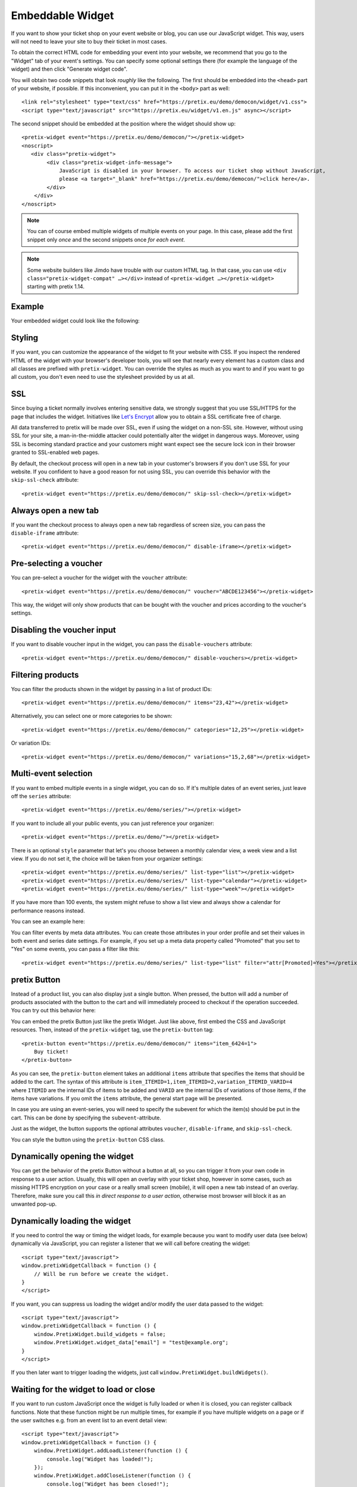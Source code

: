 .. _widget:

Embeddable Widget
=================

If you want to show your ticket shop on your event website or blog, you can use our JavaScript widget. This way,
users will not need to leave your site to buy their ticket in most cases.

To obtain the correct HTML code for embedding your event into your website, we recommend that you go to the "Widget"
tab of your event's settings. You can specify some optional settings there (for example the language of the widget)
and then click "Generate widget code".

.. thumbnail:: ../../screens/event/widget_form.png
   :align: center
   :class: screenshot

You will obtain two code snippets that look *roughly* like the following. The first should be embedded into the
``<head>`` part of your website, if possible. If this inconvenient, you can put it in the ``<body>`` part as well::

    <link rel="stylesheet" type="text/css" href="https://pretix.eu/demo/democon/widget/v1.css">
    <script type="text/javascript" src="https://pretix.eu/widget/v1.en.js" async></script>

The second snippet should be embedded at the position where the widget should show up::

    <pretix-widget event="https://pretix.eu/demo/democon/"></pretix-widget>
    <noscript>
       <div class="pretix-widget">
            <div class="pretix-widget-info-message">
                JavaScript is disabled in your browser. To access our ticket shop without JavaScript,
                please <a target="_blank" href="https://pretix.eu/demo/democon/">click here</a>.
            </div>
        </div>
    </noscript>

.. note::

    You can of course embed multiple widgets of multiple events on your page. In this case, please add the first
    snippet only *once* and the second snippets once *for each event*.

.. note::

    Some website builders like Jimdo have trouble with our custom HTML tag. In that case, you can use
    ``<div class="pretix-widget-compat" …></div>`` instead of ``<pretix-widget …></pretix-widget>`` starting with
    pretix 1.14.

Example
-------

Your embedded widget could look like the following:

.. raw:: html

    <link rel="stylesheet" type="text/css" href="https://pretix.eu/demo/democon/widget/v1.css">
    <script type="text/javascript" src="https://pretix.eu/widget/v1.en.js" async></script>
    <pretix-widget event="https://pretix.eu/demo/democon/"></pretix-widget>
    <noscript>
       <div class="pretix-widget">
            <div class="pretix-widget-info-message">
                JavaScript is disabled in your browser. To access our ticket shop without javascript, please <a target="_blank" href="https://pretix.eu/demo/democon/">click here</a>.
            </div>
        </div>
    </noscript>


Styling
-------

If you want, you can customize the appearance of the widget to fit your website with CSS. If you inspect the rendered
HTML of the widget with your browser's developer tools, you will see that nearly every element has a custom class
and all classes are prefixed with ``pretix-widget``. You can override the styles as much as you want to and if
you want to go all custom, you don't even need to use the stylesheet provided by us at all.

SSL
---

Since buying a ticket normally involves entering sensitive data, we strongly suggest that you use SSL/HTTPS for the page
that includes the widget. Initiatives like `Let's Encrypt`_ allow you to obtain a SSL certificate free of charge.

All data transferred to pretix will be made over SSL, even if using the widget on a non-SSL site. However, without
using SSL for your site, a man-in-the-middle attacker could potentially alter the widget in dangerous ways. Moreover,
using SSL is becoming standard practice and your customers might want expect see the secure lock icon in their browser
granted to SSL-enabled web pages.

By default, the checkout process will open in a new tab in your customer's browsers if you don't use SSL for your
website. If you confident to have a good reason for not using SSL, you can override this behavior with the
``skip-ssl-check`` attribute::

   <pretix-widget event="https://pretix.eu/demo/democon/" skip-ssl-check></pretix-widget>

Always open a new tab
---------------------

If you want the checkout process to always open a new tab regardless of screen size, you can pass the ``disable-iframe``
attribute::

   <pretix-widget event="https://pretix.eu/demo/democon/" disable-iframe></pretix-widget>


Pre-selecting a voucher
-----------------------

You can pre-select a voucher for the widget with the ``voucher`` attribute::

   <pretix-widget event="https://pretix.eu/demo/democon/" voucher="ABCDE123456"></pretix-widget>

This way, the widget will only show products that can be bought with the voucher and prices according to the
voucher's settings.

.. raw:: html

    <pretix-widget event="https://pretix.eu/demo/democon/" voucher="ABCDE123456"></pretix-widget>
    <noscript>
       <div class="pretix-widget">
            <div class="pretix-widget-info-message">
                JavaScript is disabled in your browser. To access our ticket shop without javascript, please <a target="_blank" href="https://pretix.eu/demo/democon/">click here</a>.
            </div>
        </div>
    </noscript>

Disabling the voucher input
---------------------------

If you want to disable voucher input in the widget, you can pass the ``disable-vouchers`` attribute::

   <pretix-widget event="https://pretix.eu/demo/democon/" disable-vouchers></pretix-widget>

Filtering products
------------------

You can filter the products shown in the widget by passing in a list of product IDs::

   <pretix-widget event="https://pretix.eu/demo/democon/" items="23,42"></pretix-widget>

Alternatively, you can select one or more categories to be shown::

   <pretix-widget event="https://pretix.eu/demo/democon/" categories="12,25"></pretix-widget>

Or variation IDs::

   <pretix-widget event="https://pretix.eu/demo/democon/" variations="15,2,68"></pretix-widget>

Multi-event selection
---------------------

If you want to embed multiple events in a single widget, you can do so. If it's multiple dates of an event series, just leave off the ``series`` attribute::

   <pretix-widget event="https://pretix.eu/demo/series/"></pretix-widget>

If you want to include all your public events, you can just reference your organizer::

   <pretix-widget event="https://pretix.eu/demo/"></pretix-widget>

There is an optional ``style`` parameter that let's you choose between a monthly calendar view, a week view and a list
view. If you do not set it, the choice will be taken from your organizer settings::

   <pretix-widget event="https://pretix.eu/demo/series/" list-type="list"></pretix-widget>
   <pretix-widget event="https://pretix.eu/demo/series/" list-type="calendar"></pretix-widget>
   <pretix-widget event="https://pretix.eu/demo/series/" list-type="week"></pretix-widget>

If you have more than 100 events, the system might refuse to show a list view and always show a calendar for performance
reasons instead.

You can see an example here:

.. raw:: html

    <pretix-widget event="https://pretix.eu/demo/series/" list-type="calendar"></pretix-widget>
    <noscript>
       <div class="pretix-widget">
            <div class="pretix-widget-info-message">
                JavaScript is disabled in your browser. To access our ticket shop without javascript, please <a target="_blank" href="https://pretix.eu/demo/series/">click here</a>.
            </div>
        </div>
    </noscript>

You can filter events by meta data attributes. You can create those attributes in your order profile and set their values in both event and series date
settings. For example, if you set up a meta data property called "Promoted" that you set to "Yes" on some events, you can pass a filter like this::

   <pretix-widget event="https://pretix.eu/demo/series/" list-type="list" filter="attr[Promoted]=Yes"></pretix-widget>

pretix Button
-------------

Instead of a product list, you can also display just a single button. When pressed, the button will add a number of
products associated with the button to the cart and will immediately proceed to checkout if the operation succeeded.
You can try out this behavior here:

.. raw:: html

    <pretix-button event="https://pretix.eu/demo/democon/" items="item_6424=1">Buy ticket!</pretix-button>
    <noscript>
       <div class="pretix-widget">
            <div class="pretix-widget-info-message">
                JavaScript is disabled in your browser. To access our ticket shop without javascript, please <a target="_blank" href="https://pretix.eu/demo/democon/">click here</a>.
            </div>
        </div>
    </noscript>
    <br><br>

You can embed the pretix Button just like the pretix Widget. Just like above, first embed the CSS and JavaScript
resources. Then, instead of the ``pretix-widget`` tag, use the ``pretix-button`` tag::

    <pretix-button event="https://pretix.eu/demo/democon/" items="item_6424=1">
        Buy ticket!
    </pretix-button>

As you can see, the ``pretix-button`` element takes an additional ``items`` attribute that specifies the items that
should be added to the cart. The syntax of this attribute is ``item_ITEMID=1,item_ITEMID=2,variation_ITEMID_VARID=4``
where ``ITEMID`` are the internal IDs of items to be added and ``VARID`` are the internal IDs of variations of those
items, if the items have variations. If you omit the ``items`` attribute, the general start page will be presented.

In case you are using an event-series, you will need to specify the subevent for which the item(s) should be put in the
cart. This can be done by specifying the ``subevent``-attribute.

Just as the widget, the button supports the optional attributes ``voucher``, ``disable-iframe``, and ``skip-ssl-check``.

You can style the button using the ``pretix-button`` CSS class.

Dynamically opening the widget
------------------------------

You can get the behavior of the pretix Button without a button at all, so you can trigger it from your own code in
response to a user action. Usually, this will open an overlay with your ticket shop, however in some cases, such as
missing HTTPS encryption on your case or a really small screen (mobile), it will open a new tab instead of an overlay.
Therefore, make sure you call this *in direct response to a user action*, otherwise most browser will block it as an
unwanted pop-up.

.. js:function:: window.PretixWidget.open(target_url [, voucher [, subevent [, items, [, widget_data [, skip_ssl_check ]]]]])

   :param string target_url: The URL of the ticket shop.
   :param string voucher: A voucher code to be pre-selected, or ``null``.
   :param string subevent: A subevent to be pre-selected, or ``null``.
   :param array items: A collection of items to be put in the cart, of the form ``[{"item": "item_3", "count": 1}, {"item": "variation_5_6", "count": 4}]``
   :param object widget_data: Additional data to be passed to the shop, see below.
   :param boolean skip_ssl_check: Whether to ignore the check for HTTPS. Only to be used during development.

Dynamically loading the widget
------------------------------

If you need to control the way or timing the widget loads, for example because you want to modify user data (see
below) dynamically via JavaScript, you can register a listener that we will call before creating the widget::

    <script type="text/javascript">
    window.pretixWidgetCallback = function () {
        // Will be run before we create the widget.
    }
    </script>

If you want, you can suppress us loading the widget and/or modify the user data passed to the widget::

    <script type="text/javascript">
    window.pretixWidgetCallback = function () {
        window.PretixWidget.build_widgets = false;
        window.PretixWidget.widget_data["email"] = "test@example.org";
    }
    </script>

If you then later want to trigger loading the widgets, just call ``window.PretixWidget.buildWidgets()``.

Waiting for the widget to load or close
---------------------------------------

If you want to run custom JavaScript once the widget is fully loaded or when it is closed, you can register callback
functions. Note that these function might be run multiple times, for example if you have multiple widgets on a page
or if the user switches e.g. from an event list to an event detail view::

    <script type="text/javascript">
    window.pretixWidgetCallback = function () {
        window.PretixWidget.addLoadListener(function () {
            console.log("Widget has loaded!");
        });
        window.PretixWidget.addCloseListener(function () {
            console.log("Widget has been closed!");
        });
    }
    </script>


Passing user data to the widget
-------------------------------

If you display the widget in a restricted area of your website and you want to pre-fill fields in the checkout process
with known user data to save your users some typing and increase conversions, you can pass additional data attributes
with that information::

    <pretix-widget event="https://pretix.eu/demo/democon/"
        data-attendee-name-given-name="John"
        data-attendee-name-family-name="Doe"
        data-invoice-address-name-given-name="John"
        data-invoice-address-name-family-name="Doe"
        data-email="test@example.org"
        data-question-L9G8NG9M="Foobar">
    </pretix-widget>

This works for the pretix Button as well, if you also specify a product.

As data-attributes are reactive, you can change them with JavaScript as well. Please note, that once the user
started the checkout process, we do not update the data-attributes in the existing checkout process to not
interrupt the checkout UX.

Currently, the following attributes are understood by pretix itself:

* ``data-email`` will pre-fill the order email field as well as the attendee email field (if enabled).

* ``data-question-IDENTIFIER`` will pre-fill the answer for the question with the given identifier. You can view and set
  identifiers in the *Questions* section of the backend.

* Depending on the person name scheme configured in your event settings, you can pass one or more of
  ``data-attendee-name-full-name``, ``data-attendee-name-given-name``, ``data-attendee-name-family-name``,
  ``data-attendee-name-middle-name``, ``data-attendee-name-title``, ``data-attendee-name-calling-name``,
  ``data-attendee-name-latin-transcription``. If you don't know or don't care, you can also just pass a string as
  ``data-attendee-name``, which will pre-fill the last part of the name, whatever that is.

* ``data-invoice-address-FIELD`` will  pre-fill the corresponding field of the invoice address. Possible values for
  ``FIELD`` are ``company``, ``street``, ``zipcode``, ``city`` and ``country``, as well as fields specified by the
  naming scheme such as ``name-title`` or ``name-given-name`` (see above). ``country`` expects a two-character
  country code.

* If ``data-fix="true"`` is given, the user will not be able to change the other given values later. This currently
  only works for the order email address as well as the invoice address. Attendee-level fields and questions can
  always be modified. Note that this is not a security feature and can easily be overridden by users, so do not rely
  on this for authentication.

* If ``data-consent="…"`` is given, the cookie consent mechanism will be initialized with consent for the given cookie
  providers. All other providers will be disabled, no consent dialog will be shown. This is useful if you already
  asked the user for consent and don't want them to be asked again. Example: ``data-consent="facebook,google_analytics"``  

  When using the pretix-tracking plugin, the following values are supported::  
  ``adform, facebook, gosquared, google_ads, google_analytics, hubspot, linkedin, matomo, twitter``

Any configured pretix plugins might understand more data fields. For example, if the appropriate plugins on pretix
Hosted or pretix Enterprise are active, you can pass the following fields:

* If you use the campaigns plugin, you can pass a campaign ID as a value to ``data-campaign``. This way, all orders
  made through this widget will be counted towards this campaign.

* If you use the tracking plugin, you can enable cross-domain tracking. To do so, you need to initialize the 
  pretix-widget manually. Use the html code to embed the widget and add one the following code snippets. Make sure to
  replace all occurrences of <MEASUREMENT_ID> with your Google Analytics MEASUREMENT_ID (UA-XXXXXXX-X or G-XXXXXXXX)

  Please also make sure to add the embedding website to your `Referral exclusions
  <https://support.google.com/analytics/answer/2795830>`_ in your Google Analytics settings.

  If you use Google Analytics 4 (GA4 – G-XXXXXXXX)::

  Add Google Analytics as you normally would with all your `window.dataLayer` and `gtag` configurations. Also add the
  widget code normally. Then you have two options:

  * Block loading of the widget at most 2 seconds or until Google’s client- and session-ID are loaded. This method
    uses `window.pretixWidgetCallback`. Note that if it takes longer than 2 seconds to load, client- and session-ID
    are never passed to the widget.

        <script type="text/javascript">
            window.pretixWidgetCallback = function () {
                window.PretixWidget.build_widgets = false;
                window.addEventListener('load', function() { // Wait for GA to be loaded
                    if (!window['google_tag_manager']) {
                        window.PretixWidget.buildWidgets();
                        return;
                    }

                    var clientId;
                    var sessionId;
                    var loadingTimeout;
                    function build() {
                        // use loadingTimeout to make sure build() is only called once
                        if (!loadingTimeout) return;
                        window.clearTimeout(loadingTimeout);
                        loadingTimeout = null;
                        if (clientId) window.PretixWidget.widget_data["tracking-ga-id"] = clientId;
                        if (sessionId) window.PretixWidget.widget_data["tracking-ga-sessid"] = sessionId;
                        window.PretixWidget.buildWidgets();
                    };
                    // make sure to build pretix-widgets if gtag fails to load either client_id or session_id
                    loadingTimeout = window.setTimeout(build, 2000);

                    gtag('get', '<MEASUREMENT_ID>', 'client_id', function(id) {
                        clientId = id;
                        if (sessionId !== undefined) build();
                    });
                    gtag('get', '<MEASUREMENT_ID>', 'session_id', function(id) {
                        sessionId = id;
                        if (clientId !== undefined) build();
                    });
                });
            };
        </script>

  * Or asynchronously set data-attributes – please note, that once the user started checkout, data-attributes are not
    updated on the checkout.

        <script type="text/javascript">
            window.addEventListener('load', function() {
                gtag('get', '<MEASUREMENT_ID>', 'client_id', function(id) {
                    const widgets = document.querySelectorAll("pretix-widget, pretix-button, .pretix-widget-wrapper");
                    widgets.forEach(widget => widget.setAttribute("data-tracking-ga-id", id))
                });
                gtag('get', '<MEASUREMENT_ID>', 'session_id', function(id) {
                    const widgets = document.querySelectorAll("pretix-widget, pretix-button, .pretix-widget-wrapper");
                    widgets.forEach(widget => widget.setAttribute("data-tracking-ga-sessid", id))
                });
            });
        </script>  

.. _Let's Encrypt: https://letsencrypt.org/
